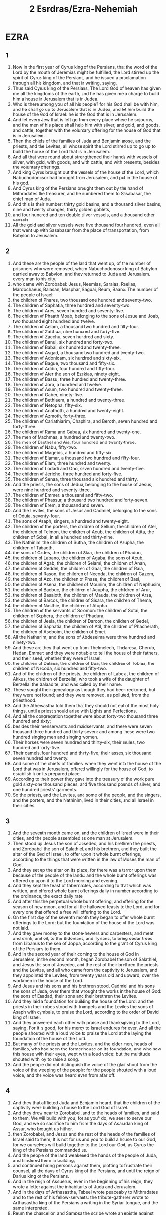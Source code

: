 #+TITLE: 2 Esrdras/Ezra-Nehemiah
* EZRA
** 1
1. Now in the first year of Cyrus king of the Persians, that the word of the Lord by the mouth of Jeremias might be fulfilled, the Lord stirred up the spirit of Cyrus king of the Persians, and he issued a proclamation through all his kingdom, and that in writing, saying,
2. Thus said Cyrus king of the Persians, The Lord God of heaven has given me all the kingdoms of the earth, and he has given me a charge to build him a house in Jerusalem that is in Judea.
3. Who is there among you of all his people? for his God shall be with him, and he shall go up to Jerusalem that is in Judea, and let him build the house of the God of Israel: he is the God that is in Jerusalem.
4. And let every Jew that is left go from every place where he sojourns, and the men of his place shall help him with silver, and gold, and goods, and cattle, together with the voluntary offering for the house of God that is in Jerusalem.
5. Then the chiefs of the families of Juda and Benjamin arose, and the priests, and the Levites, all whose spirit the Lord stirred up to go up to build the house of the Lord that is in Jerusalem.
6. And all that were round about strengthened their hands with vessels of silver, with gold, with goods, and with cattle, and with presents, besides the voluntary offerings.
7. And king Cyrus brought out the vessels of the house of the Lord, which Nabuchodonosor had brought from Jerusalem, and put in the house of his god.
8. And Cyrus king of the Persians brought them out by the hand of Mithradates the treasurer, and he numbered them to Sasabasar, the chief man of Juda.
9. And this is their number: thirty gold basins, and a thousand silver basins, nine and twenty changes, thirty golden goblets,
10. and four hundred and ten double silver vessels, and a thousand other vessels.
11. All the gold and silver vessels were five thousand four hundred, even all that went up with Sasabasar from the place of transportation, from Babylon to Jerusalem.
** 2
1. And these are the people of the land that went up, of the number of prisoners who were removed, whom Nabuchodonosor king of Babylon carried away to Babylon, and they returned to Juda and Jerusalem, every man to his city;
2. who came with Zorobabel: Jesus, Neemias, Saraias, Reelias, Mardochaeus, Balasan, Masphar, Baguai, Reum, Baana. The number of the people of Israel:
3. the children of Phares, two thousand one hundred and seventy-two.
4. The children of Saphatia, three hundred and seventy-two.
5. The children of Ares, seven hundred and seventy-five.
6. The children of Phaath Moab, belonging to the sons of Jesue and Joab, two thousand eight hundred and twelve.
7. The children of Aelam, a thousand two hundred and fifty-four.
8. The children of Zatthua, nine hundred and forty-five.
9. The children of Zacchu, seven hundred and sixty.
10. The children of Banui, six hundred and forty-two.
11. The children of Babai, six hundred and twenty-three.
12. The children of Asgad, a thousand two hundred and twenty-two.
13. The children of Adonicam, six hundred and sixty-six.
14. The children of Bague, two thousand and fifty-six.
15. The children of Addin, four hundred and fifty-four.
16. The children of Ater the son of Ezekias, ninety eight.
17. The children of Bassu, three hundred and twenty-three.
18. The children of Jora, a hundred and twelve.
19. The children of Asum, two hundred and twenty-three.
20. The children of Gaber, ninety-five.
21. The children of Bethlaem, a hundred and twenty-three.
22. The children of Netopha, fifty-six.
23. The children of Anathoth, a hundred and twenty-eight.
24. The children of Azmoth, forty-three.
25. The children of Cariathiarim, Chaphira, and Beroth, seven hundred and forty-three.
26. The children of Rama and Gabaa, six hundred and twenty-one.
27. The men of Machmas, a hundred and twenty-two.
28. The men of Baethel and Aia, four hundred and twenty-three.
29. The children of Nabu, fifty-two.
30. The children of Magebis, a hundred and fifty-six.
31. The children of Elamar, a thousand two hundred and fifty-four.
32. The children of Elam, three hundred and twenty.
33. The children of Lodadi and Ono, seven hundred and twenty-five.
34. The children of Jericho, three hundred and forty-five.
35. The children of Senaa, three thousand six hundred and thirty.
36. And the priests, the sons of Jedua, belonging to the house of Jesus, were nine hundred and seventy-three.
37. The children of Emmer, a thousand and fifty-two.
38. The children of Phassur, a thousand two hundred and forty-seven.
39. The children of Erem, a thousand and seven.
40. And the Levites, the sons of Jesus and Cadmiel, belonging to the sons of Oduia, seventy-four.
41. The sons of Asaph, singers, a hundred and twenty-eight.
42. The children of the porters, the children of Sellum, the children of Ater, the children of Telmon, the children of Acub, the children of Atita, the children of Sobai, in all a hundred and thirty-nine.
43. The Nathinim: the children of Suthia, the children of Asupha, the children of Tabaoth,
44. the sons of Cades, the children of Siaa, the children of Phadon,
45. the children of Labano, the children of Agaba, the sons of Acub,
46. the children of Agab, the children of Selami, the children of Anan,
47. the children of Geddel, the children of Gaar, the children of Raia,
48. the children of Rason, the children of Necoda, the children of Gazem,
49. the children of Azo, the children of Phase, the children of Basi,
50. the children of Asena, the children of Mounim, the children of Nephusim,
51. the children of Bacbuc, the children of Acupha, the children of Arur,
52. the children of Basaloth, the children of Mauda, the children of Arsa,
53. the children of Barcos, the children of Sisara, the children of Thema,
54. the children of Nasthie, the children of Atupha.
55. The children of the servants of Solomon: the children of Sotai, the children of Sephera, the children of Phadura,
56. the children of Jeela, the children of Darcon, the children of Gedel,
57. the children of Saphatia, the children of Atil, the children of Phacherath, the children of Aseboim, the children of Emei.
58. All the Nathanim, and the sons of Abdeselma were three hundred and ninety-two.
59. And these are they that went up from Thelmelech, Thelaresa, Cherub, Hedan, Emmer: and they were not able to tell the house of their fathers, and their seed, whether they were of Israel:
60. the children of Dalaea, the children of Bua, the children of Tobias, the children of Necoda, six hundred and fifty-two.
61. And of the children of the priests, the children of Labeia, the children of Akkus, the children of Berzellai, who took a wife of the daughter of Berzellai the Galaadite, and was called by their name.
62. These sought their genealogy as though they had been reckoned, but they were not found; and they were removed, as polluted, from the priesthood.
63. And the Athersastha told them that they should not eat of the most holy things, until a priest should arise with Lights and Perfections.
64. And all the congregation together were about forty-two thousand three hundred and sixty;
65. besides their menservants and maidservants, and these were seven thousand three hundred and thirty-seven: and among these were two hundred singing men and singing women.
66. Their horses were seven hundred and thirty-six, their mules, two hundred and forty-five.
67. Their camels, four hundred and thirty-five; their asses, six thousand seven hundred and twenty.
68. And some of the chiefs of families, when they went into the house of the Lord that was in Jerusalem, offered willingly for the house of God, to establish it on its prepared place.
69. According to their power they gave into the treasury of the work pure gold sixty-one thousand pieces, and five thousand pounds of silver, and one hundred priests' garments.
70. So the priests, and the Levites, and some of the people, and the singers, and the porters, and the Nathinim, lived in their cities, and all Israel in their cities.
** 3
1. And the seventh month came on, and the children of Israel were in their cities, and the people assembled as one man at Jerusalem.
2. Then stood up Jesus the son of Josedec, and his brethren the priests, and Zorobabel the son of Salathiel, and his brethren, and they built the altar of the God of Israel, to offer upon it whole burnt offerings, according to the things that were written in the law of Moses the man of God.
3. And they set up the altar on its place, for there was a terror upon them because of the people of the lands: and the whole burnt offerings was offered up upon it to the Lord morning and evening.
4. And they kept the feast of tabernacles, according to that which was written, and offered whole burnt offerings daily in number according to the ordinance, the exact daily rate.
5. And after this the perpetual whole burnt offering, and offering for the season of new moon, and for all the hallowed feasts to the Lord, and for every one that offered a free will offering to the Lord.
6. On the first day of the seventh month they began to offer whole burnt offerings to the Lord: but the foundation of the house of the Lord was not laid.
7. And they gave money to the stone-hewers and carpenters, and meat and drink, and oil, to the Sidonians, and Tyrians, to bring cedar trees from Libanus to the sea of Joppa, according to the grant of Cyrus king of the Persians to them.
8. And in the second year of their coming to the house of God in Jerusalem, in the second month, began Zorobabel the son of Salathiel, and Jesus the son of Josedec, and the rest of their brethren the priests and the Levites, and all who came from the captivity to Jerusalem, and they appointed the Levites, from twenty years old and upward, over the workmen in the house of the Lord.
9. And Jesus and his sons and his brethren stood, Cadmiel and his sons the sons of Juda, over them that wrought the works in the house of God: the sons of Enadad, their sons and their brethren the Levites.
10. And they laid a foundation for building the house of the Lord: and the priests in their robes stood with trumpets and the Levites the sons of Asaph with cymbals, to praise the Lord, according to the order of David king of Israel.
11. And they answered each other with praise and thanksgiving to the Lord, saying, For it is good, for his mercy to Israel endures for ever. And all the people shouted with a loud voice to praise the Lord at the laying the foundation of the house of the Lord.
12. But many of the priests and the Levites, and the elder men, heads of families, who had seen the former house on its foundation, and who saw this house with their eyes, wept with a loud voice: but the multitude shouted with joy to raise a song.
13. And the people did not distinguish the voice of the glad shout from the voice of the weeping of the people: for the people shouted with a loud voice, and the voice was heard even from afar off.
** 4
1. And they that afflicted Juda and Benjamin heard, that the children of the captivity were building a house to the Lord God of Israel.
2. And they drew near to Zorobabel, and to the heads of families, and said to them, We will build with you; for as you° do, we seek to serve our God, and we do sacrifice to him from the days of Asaradan king of Assur, who brought us hither.
3. then Zorobabel, and Jesus and the rest of the heads of the families of Israel said to them, It is not for us and you to build a house to our God, for we ourselves will build together to the Lord our God, as Cyrus the king of the Persians commanded us.
4. And the people of the land weakened the hands of the people of Juda, and hindered them in building,
5. and continued hiring persons against them, plotting to frustrate their counsel, all the days of Cyrus king of the Persians, and until the reign of Darius king of the Persians.
6. And in the reign of Assuerus, even in the beginning of his reign, they wrote a letter against the inhabitants of Juda and Jerusalem.
7. And in the days of Arthasastha, Tabeel wrote peaceably to Mithradates and to the rest of his fellow-servants: the tribute-gatherer wrote to Arthasastha king of the Persians a writing in the Syrian tongue, and the same interpreted.
8. Reum the chancellor, and Sampsa the scribe wrote an epistle against Jerusalem to King Arthasastha, saying,
9. Thus has judged Reum the chancellor, and Sampsa the scribe, and the rest of our fellow-servants, the Dinaeans, the Apharsathachaeans, the Tarphalaeans, the Apharsaeans, the Archyaeans, the Babylonians, the Susanachaeans, Davaeans,
10. and the rest of the nations whom the great and noble Assenaphar removed, and settled them in the cities of Somoron, and the rest of them beyond the river.
11. This is the purport of the letter, which they sent to him: Your servants the men beyond the river to king Arthasastha.
12. Be it known to the king, that the Jews who came up from you to us have come to Jerusalem the rebellious and wicked city, which they are building, and its walls are set in order, and they have established the foundations of it.
13. Now then be it known to the king, that if that city be built up, and its walls completed, you shall have no tribute, neither will they pay anything, and this injures kings.
14. And it is not lawful for us to see the dishonor of the king: therefore have we sent and made known the matter to the king;
15. That examination may be made in your fathers' book of record; and you shall find, and you shall know that city is rebellious, and does harm to kings and countries, and there are in the midst of it from very old time refuges for runaway slaves: therefore this city has been made desolate.
16. We therefore declare to the king, that, if that city be built, and its walls be set up, you shall not have peace.
17. Then the king sent to Reum the chancellor, and Sampsa the scribe, and the rest of their fellow-servants who lived in Samaria, and the rest beyond the river, saying, Peace; and he says,
18. The tribute-gatherer whom you° sent to us, has been called before me.
19. And a decree has been made by me, and we have examined, and found that city of old time exalts itself against kings, and that rebellions and desertions take place within it.
20. And there were powerful kings in Jerusalem, and they ruled over all the country beyond the river, and abundant revenues and tribute were given to them.
21. Now therefore make a decree to stop the work of those men, and that city shall no more be built.
22. See that you° be careful of the decree, not to be remiss concerning this matter, lest at any time destruction should abound to the harm of kings.
23. Then the tribute-gatherer of king Arthasastha read the letter before Reum the chancellor, and Sampsa the scribe, and his fellow-servants: and they went in haste to Jerusalem and through Juda, and caused them to cease with horses and an armed force.
24. Then ceased the work of the house of God in Jerusalem, and it was at a stand until the second year of the reign of Darius king of the Persians.
** 5
1. And Aggaeus the prophet, and Zacharias the son of Addo, prophesied a prophesy to the Jews in Juda and Jerusalem in the name of the God of Israel, even to them.
2. Then rose up Zorobabel the son of Salathiel, and Jesus the son of Josedec, and began to build the house of God that was in Jerusalem: and with them were the prophets of God assisting them.
3. At the same time came there upon them Thanthanai, the governor on this side the river, and Satharbuzanai, and their fellow-servants, and spoke thus to them, Who has ordained a decree for you to build this house, and to provide this preparation?
4. Then they spoke thus to them, What are the names of the men that build this city?
5. But the eyes of God were upon the captivity of Juda, and they did not cause them to cease till the decree was brought to Darius; and then was sent by the tribute-gatherer concerning this
6. the copy of a letter, which Thanthanai, the governor of the part on this side the river, and Satharbuzanai, and their fellow-servants the Apharsachaeans who were on this side of the river, sent to king Darius.
7. They sent an account to him, and thus it was written in it: All peace to king Darius.
8. Be it known to the king, that we went into the land of Judea, to the house of the great God; and it is building with choice stones, and they are laying timbers in the walls, and that work is prospering, and goes on favorably in their hands.
9. Then we asked those elders, and thus we said to them, Who gave you the order to build this house, and to provide this preparation?
10. And we asked them their names, in order to declare them to you, so as to write to you the names of their leading men.
11. And they answered us thus, saying, We are the servants of the God of heaven and earth, and we are building the house which had been built many years before this, and a great king of Israel built it, and established it for them.
12. But after that our fathers provoked the God of heaven, he gave them into the hands of Nabuchodonosor the Chaldean, king of Babylon, and he destroyed this house, and carried the people captive to Babylon.
13. And in the first year of king Cyrus, Cyrus the king made a decree that this house of God should be built.
14. And the gold and silver vessels of the house of God, which Nabuchodonosor brought out from the house that was in Jerusalem, and carried them into the temple of the king, them did king Cyrus bring out from the temple of the king, and gave them to Sabanasar the treasurer, who was over the treasurer;
15. and said to him, Take all the vessels, and go, put them in the house that is in Jerusalem in their place.
16. Then that Sabanazar came, and laid the foundations of the house of God in Jerusalem: and from that time even until now it has been building, and has not been finished.
17. And now, if it seem good to the king, lest search be made in the treasure-house of the king at Babylon, that you may know if it be that a decree was made by king Cyrus to build that house of God that was in Jerusalem, and let the king send to us when he has learned concerning this matter.
** 6
1. Then Darius the king made a decree, and caused a search to be made in the record-offices, where the treasure is stored in Babylon.
2. And there was found in the city, in the palace, a volume, and this was the record written in it.
3. In the first year of king Cyrus, Cyrus the king made a decree concerning the holy house of God that was in Jerusalem, saying, Let the house be built, and the place where they sacrifice the sacrifices. (Also he appointed its elevation, in height sixty cubits; its breadth was of sixty cubits.)
4. And let there be three strong layers of stone, and one layer of timber; and the expense shall be paid out of the house of the king.
5. And the silver and the gold vessels of the house of God, which Nabuchodonosor carried off from the house that was in Jerusalem, and carried to Babylon, let them even be given, and be carried to the temple that is in Jerusalem, and put in the place where they were set in the house of God.
6. Now, you° rulers beyond the river, Satharbuzanai, and their fellow-servants the Apharsachaeans, who are on the other side of the river, give these things, keeping far from that place.
7. Now let alone the work of the house of God: let the rulers of the Jews and the elders of the Jews build that house of God on its place.
8. Also a decree has been made by me, if haply you° may do somewhat in concert with the elders of the Jews for the building of that house of God: to wit, out of the king's property, even the tributes beyond the river, let there be money to defray the expenses carefully granted to those men, so that they be not hindered.
9. And whatever need there may be, you° shall give both the young of bulls and rams, and lambs for whole burnt offerings to the God of heaven, wheat, salt, wine, oil:—let it be given them according to the word of the priests that are in Jerusalem, day by day whatever they shall ask;
10. that they may offer sweet savours to the God of heaven, and that they may pray for the life of the king and his sons.
11. And a decree has been made by me, that every man who shall alter this word, timber shall be pulled down from his house, and let him be lifted up and slain upon it, and his house shall be confiscated.
12. And may the God whose name dwells there, overthrow every king and people who shall stretch out his hand to alter or destroy the house of God which is in Jerusalem. I Darius have made a decree; let it be diligently attended to.
13. Then Thanthanai the governor on this side beyond the river, Satharbuzanai, and his fellow-servants, according to that which king Darius sent, so they did diligently.
14. And the elders of the Jews and the Levites built, at the prophecy of Aggaeus the prophet, and Zacharias the son of Addo: and they built up, and finished it, by the decree of the God of Israel, and by the decree of Cyrus, and Darius, and Arthasastha, kings of the Persians.
15. And they finished this house by the third day of the month Adar, which is the sixth year of the reign of Darius the king.
16. And the children of Israel, the priests, and the Levites, and the rest of the children of the captivity, kept the dedication of the house of God with gladness.
17. And they offered for the dedication of the house of God a hundred calves, two hundred rams, four hundred lambs, twelve kids of the goats for a sin-offering for all Israel, according to the number of the tribes of Israel.
18. And they set the priests in their divisions, and the Levites in their separate orders, for the services of God in Jerusalem, according to the writing of the book of Moses.
19. And the children of the captivity kept the passover on the fourteenth day of the first month.
20. For the priests and Levites were purified, all were clean to a man, and they killed the passover for all the children of the captivity, and for their brethren the priests, and for themselves.
21. And the children of Israel ate the passover, even they that were of the captivity, and every one who separated himself to them from the uncleanness of the nations of the land, to seek the Lord God of Israel.
22. and they kept the feast of unleavened bread seven days with gladness, because the Lord made them glad, and he turned the heart of the king of Assyria to them, to strengthen their hands in the works of the house of the God of Israel.
** 7
1. Now after these things, in the reign of Arthasastha king of the Persians, came up Esdras the son of Saraias, the son of Azarias, the son of Chelcias,
2. the son of Selum, the son of Sadduc, the son of Achitob,
3. the son of Samarias, the son of Esria, the son of Mareoth,
4. the son of Zaraia, the son of Ozias, the son of Bokki,
5. the son of Abisue, the son of Phinees, the son of Eleazar, the son of Aaron the first priest.
6. This Esdras went up out of Babylon; and he was a ready scribe in the law of Moses, which the Lord God of Israel gave: and the king gave him leave, for the hand of the Lord his God was upon him in all things which he sought.
7. And some of the children of Israel went up, and some of the priests, and of the Levites, and the singers, and the doorkeepers, and the Nathinim, to Jerusalem, in the seventh year of Arthasastha the king.
8. And they came to Jerusalem in the fifth month, this was the seventh year of the king.
9. For in the first day of the first month he began the going up from Babylon, and in the first day of the fifth month, they came to Jerusalem, for the good hand of his God was upon him.
10. For Esdras had determined in his heart to seek the law, and to do and teach the ordinances and judgments in Israel.
11. And this is the copy of the order which Arthasastha gave to Esdras the priest, the scribe of the book of the words of the commandments of the Lord, and of his ordinances to Israel.
12. Arthasastha, king of kings, to Esdras, the scribe of the law of the Lord God of heaven, Let the order and the answer be accomplished.
13. A decree is made by me, that every one who is willing in my kingdom of the people of Israel, and of the priests and Levites, to go to Jerusalem, be permitted to go with you.
14. One has been sent from the king and the seven councillors, to visit Judea and Jerusalem, according to the law of their God that is in your hand.
15. And for the house of the Lord there have been sent silver and gold, which the king and the councillors have freely given to the God of Israel, who dwells in Jerusalem.
16. And all the silver and gold, whatever you shall find in all the land of Babylon, with the free will offering of the people, and the priests that offer freely for the house of God which is in Jerusalem.
17. And as for every one that arrives there, speedily order him by this letter to bring calves, rams, lambs, and their meat-offerings, and their drink-offerings; and you shall offer them on the altar of the house of your God which is in Jerusalem.
18. And whatever it shall seem good to you and to your brethren to do with the rest of the silver and the gold, do as it is pleasing to your God.
19. And deliver the vessels that are given you for the service of the house of God, before God in Jerusalem.
20. And as to the rest of the need of the house of your God, you shall give from the king's treasure-houses,
21. and from me, whatever it shall seem good to you to give. I king Arthasastha have made a decree for all the treasuries that are in the country beyond the river, that whatever Esdras the priest and scribe of the God of heaven may ask you, it shall be done speedily,
22. to the amount of a hundred talents of silver, and a hundred measures of wheat, and a hundred baths of wine, and a hundred baths of oil, and salt without reckoning.
23. Let whatever is in the decree of the God of heaven, be done: take heed lest any one make an attack on the house of the God of heaven, lest at any time there shall be wrath against the realm of the king and his sons.
24. Also this has been declared to you, with respect to all the priests, and Levites, the singers, porters, Nathinim and ministers of the house of God, let no tribute be paid to you; you shall not have power to oppress them.
25. And you, Esdras, as the wisdom of God is in your hand, appoint scribes and judges, that they may judge for all the people beyond the river, all that know the law of the Lord your God; and you° shall make it known to him that knows not.
26. And whoever shall not do the law of God, and the law of the king readily, judgment shall be taken upon him, whether for death or for chastisement, or for a fine of his property, or casting into prison.
27. Blessed be the Lord God of our fathers, who has put it thus into the heart of the king, to glorify the house of the Lord which is in Jerusalem;
28. and has given me favor in the eyes of the king, and of his councillors, and all the rulers of the king, the exalted ones. And I was strengthened according to the good hand of God upon me, and I gathered chief men of Israel to go up with me.
** 8
1. And these are the heads of their families, the leaders that went up with me in the reign of Arthasastha the king of Babylon.
2. Of the sons of Phinees; Gerson: of the sons of Ithamar; Daniel: of the sons of David; Attus.
3. Of the sons of Sachania, and the sons of Phoros; Zacharias: and with him a company of a hundred and fifty.
4. Of the sons of Phaath-Moab; Eliana the son of Saraia, and with him two hundred that were males.
5. And of the sons of Zathoes; Sechenias the son of Aziel, and with him three hundred males.
6. And of the sons of Adin; Obeth the son of Jonathan, and with him fifty males.
7. And of the sons of Elam; Isaeas the son of Athelia, and with him seventy males.
8. And of the sons of Saphatia; Zabadias the son of Michael, and with him eighty males.
9. And of the sons of Joab; Abadia the son of Jeiel, and with him two hundred and eighteen males.
10. And of the sons of Baani; Selimuth the son of Josephia, and with him a hundred and sixty males.
11. And of the sons of Babi; Zacharias the son of Babi, and with him twenty-eight males.
12. And of the sons of Asgad; Joanan the son of Accatan, and with him a hundred and ten males.
13. And of the sons of Adonicam were the last, and these were their names, Eliphalat, Jeel, and Samaea, and with them sixty males.
14. And of the sons of Baguae, Uthai, and Zabud, and with him seventy males.
15. And I gathered them to the river that comes to Evi, and we encamped there three days: and I reviewed the people and the priests, and found none of the sons of Levi there.
16. And I sent men of understanding to Eleazar, to Ariel, to Semeias, and to Alonam, and to Jarib, and to Elnatham, and to Nathan, and to Zacharias, and to Mesollam, and to Joarim, and to Elnathan.
17. And I forwarded them to the rulers with the money of the place, and I put words in their mouth to speak to their brethren the Athinim with the money of the place, that they should bring us singers for the house of our God.
18. And they came to us, as the good hand of our God was upon us, even a man of understanding of the sons of Mooli, the son of Levi, the son of Israel, and at the commencement came his sons and his brethren, eighteen.
19. And Asebia, and Isaia of the sons of Merari, his brethren and his sons, twenty.
20. And of the Nathinim; whom David and the princes had appointed for the service of the Levites there were two hundred and twenty Nathinim; all were gathered by their names.
21. And I proclaimed there a fast, at the river Aue, that we should humble ourselves before our God, to seek of him a straight way for us, and for our children, and for all our property.
22. For I was ashamed to ask of the king a guard and horsemen to save us from the enemy in the way: for we had spoken to the king, saying, The hand of our God is upon all that seek him, for good; but his power and his wrath are upon all that forsake him.
23. So we fasted, and asked of our God concerning this; and he listened to us.
24. And I gave charge to twelve of the chiefs of the priests, to Saraia, to Asabia, and ten of their brethren with them.
25. And I weighed to them the silver, and the gold, and the vessels of the first fruits of the house of our God, which the king, and his councillors, and his princes, and all Israel that were found, had dedicated.
26. I even weighed into their hands six hundred and fifty talents of silver, and a hundred silver vessels, and a hundred talents of gold;
27. and twenty golden bowls, weighing about a thousand drachmas, and superior vessels of fine shining brass, precious as gold.
28. And I said to them, You° are holy to the Lord; and the vessels are holy; and the silver and the gold are free will offerings to the Lord God of our fathers.
29. Be watchful and keep them, until you° weigh them before the chief priests and the Levites, and the chiefs of families in Jerusalem, at the chambers of the house of the Lord.
30. So the priests and the Levites took the weight of the silver, and the gold, and the vessels, to bring to Jerusalem into the house of our God.
31. And we departed from the river of Aue on the twelfth day of the first month, to come to Jerusalem: and the hand of our God was upon us, and delivered us from the hand of the enemy and adversary in the way.
32. And we came to Jerusalem, and abode there three days.
33. And it came to pass on the fourth day that we weighed the silver, and the gold, and the vessels, in the house of our God, into the hand of Merimoth the son of Uria the priest; and with him was Eleazar the son of Phinees, and with them Jozabad the son of Jesus, and Noadia the son of Banaia, the Levites.
34. All things were reckoned by number and weight, and the whole weight was written down.
35. At that time the children of the banishment that came from the captivity offered whole burnt offerings to the God of Israel, twelve calves for all Israel, ninety-six rams, seventy-seven lambs, twelve goats for a sin-offering; all whole burnt offerings to the Lord.
36. And they gave the king's mandate to the king's lieutenants, and the governors beyond the river: and they honored the people and the house of God.
** 9
1. And when these things were finished, the princes drew near to me, saying, The people of Israel, and the priests, and the Levites, have not separated themselves from the people of the lands in their abominations, even the Chananite, the Ethite, the Pherezite, the Jebusite, the Ammonite, the Moabite, and the Moserite and the Amorite.
2. For they have taken of their daughters for themselves and their sons; and the holy seed has passed among the nations of the lands, and the hand of the rulers has been first in this transgression.
3. And when I heard this thing, I tore my garments, and trembled, and plucked some of the hairs of my head and of my beard, and sat down mourning.
4. Then there assembled to me all that followed the word of the God of Israel, on account of the transgression of the captivity; and I remained mourning until the evening sacrifice.
5. And at the evening sacrifice I rose up from my humiliation; and when I had tore my garments, then I trembled, and I bow myself on my knees, and spread out my hands to the Lord God,
6. and I said, O Lord, I am ashamed and confounded, O my God, to lift up my face to you: for our transgressions have abounded over our head, and our trespasses have increased even to heaven.
7. From the days of our fathers we have been in a great trespass until this day: and because of our iniquities we, and our kings, and our children, have been delivered into the hand of the kings of the Gentiles by the sword, and by captivity, and by spoil, and with shame of our face, as at this day.
8. And now our God has dealt mercifully with us, so as to leave us to escape, and to give us an establishment in the place of his sanctuary, to enlighten our eyes, and to give a little quickening in our servitude.
9. For we are slaves, yet in our servitude the Lord our God has not deserted us; and he has extended favor to us in the sight of the kings of the Persians, to give us a quickening, that they should raise up the house of our God, and restore the desolate places of it, and to give us a fence in Juda and Jerusalem.
10. What shall we say, our God, after this? for we have forsaken your commandments,
11. which you have given us by the hand of your servants the prophets, saying, The land, into which you° go to inherit it, is a land subject to disturbance by the removal of the people of the nations for their abominations, wherewith they have filled it from one end to the other by their uncleanness.
12. And now give not your daughters to their sons, and take not of their daughters for your sons, neither shall you° seek their peace or their good for ever: that you° may be strong, and eat the good of the land, and transmit it as an inheritance to your children for ever.
13. And after all that is come upon us because of our evil deeds, and our great trespass, it is clear that there is none such as our God, for you have lightly visited our iniquities, and given us deliverance;
14. whereas we have repeatedly broken your commandments, and intermarried with the people of the lands: be not very angry with us to our utter destruction, so that there should be no remnant or escaping one.
15. O Lord God of Israel, you are righteous; for we remain yet escaped, as at this day: behold, we are before you in our trespasses: for we can’t stand before you on this account.
** 10
1. So when Esdras had prayed, and when he had confessed, weeping and praying before the house of God, a very great assembly of Israel came together to him, men and women and youths; for the people wept, and wept aloud.
2. And Sechenias the son of Jeel, of the sons of Elam, answered and said to Esdras, We have broken covenant with our God, and have taken strange wives of the nations of the land: yet now there is patience of hope to Israel concerning this thing.
3. Now then let us make a covenant with our God, to put away all the wives, and their offspring, as you shall advise:
4. arise, and alarm them with the commands of our God; and let it be done according to the law. Rise up, for the matter is upon you; and we are with you: be strong and do.
5. Then Esdras arose, and caused the rulers, the priests, and Levites, and all Israel, to swear that they would do according to this word: and they swore.
6. And Esdras rose up from before the house of God, and went to the treasury of Joanan the son of Elisub; he even went there: he ate no bread, and drank no water; for he mourned over the unfaithfulness of them of the captivity.
7. And they made proclamation throughout Juda and Jerusalem to all the children of the captivity, that they should assemble at Jerusalem, saying,
8. Every one who shall not arrive within three days, as is the counsel of the rulers and the elders, all his substance shall be forfeited, and he shall be separated from the congregation of the captivity.
9. So all the men of Juda and Benjamin assembled at Jerusalem within the three days. This was the ninth month: on the twentieth day of the month all the people sat down in the street of the house of the Lord, because of their alarm concerning the word, and because of the storm.
10. And Esdras the priest arose, and said to them, You° have broken covenant, and have taken strange wives, to add to the trespass of Israel.
11. Now therefore give praise to the Lord God of our fathers, and do that which is pleasing in his sight: and separate yourselves from the peoples of the land, and from the strange wives.
12. Then all the congregation answered and said, This your word is powerful upon us to do it.
13. But the people is numerous, and the season is stormy, and there is no power to stand without, and the work is more than enough for one day or for two; for we have greatly sinned in this matter.
14. Let now our rulers stand, and for all those in our cities who have taken strange wives, let them come at appointed times, and with them elders from every several city, and judges, to turn away the fierce wrath of our God from us concerning this matter.
15. Only Jonathan the son of Asael, and Jazias the son of Thecoe were with me concerning this; and Mesollam, and Sabbathai the Levite helped them.
16. And the children of the captivity did thus: and Esdras the priest, and heads of families according to their house were separated, and all by their names, for they returned in the first day of the tenth month to search out the matter.
17. And they made an end with all the men who had taken strange wives by the first day of the first month.
18. And there were found some of the sons of the priests who had taken strange wives: of the sons of Jesus the son of Josedec, and his brethren; Maasia, and Eliezer, and Jarib, and Gadalia.
19. And they pledged themselves to put away their wives, and offered a ram of the flock for a trespass-offering because of their trespass.
20. And of the sons of Emmer; Anani, and Zabdia.
21. And of the sons of Eram; Masael, and Elia, and Samaia, and Jeel, and Ozia.
22. And of the sons of Phasur; Elionai, Maasia, and Ismael, and Nathanael, and Jozabad, and Elasa.
23. And of the Levites; Jozabad, and Samu, and Colia (he is Colitas,) and Phetheia, and Judas, and Eliezer.
24. And of the singers; Elisab: and of the porters; Solmen, and Telmen, and Oduth.
25. Also of Israel: of the sons of Phoros; Ramia, and Azia, and Melchia, and Meamin, and Eleazar, and Asabia, and Banaia.
26. And of the sons of Helam; Matthania, and Zacharia, and Jaiel, and Abdia, and Jarimoth, and Elia.
27. And of the sons of Zathua; Elionai, Elisub, Matthanai, and Armoth, and Zabad, and Oziza.
28. And of the sons of Babei; Joanan, Anania, and Zabu, and Thali.
29. And of the sons of Banui; Mosollam, Maluch, Adaias, Jasub, and Saluia, and Remoth.
30. And of the sons of Phaath Moab; Edne, and Chalel, and Banaia, Maasia, Matthania, Beseleel, and Banui, and Manasse.
31. And of the sons of Eram; Eliezer, Jesia, Melchia, Samaias, Semeon,
32. Benjamin, Baluch, Samaria.
33. And of the sons of Asem; Metthania, Matthatha, Zadab, Eliphalet, Jerami, Manasse, Semei.
34. And of the sons of Bani; Moodia, Amram, Uel,
35. Banaia, Badaia, Chelkia,
36. Uvania, Marimoth, Eliasiph,
37. Matthania, Matthanai:
38. and so did the children of Banui, and the children of Semei,
39. and Selemia, and Nathan, and Adaia,
40. Machadnabu, Sesei, Sariu,
41. Ezriel, and Selemia, and Samaria,
42. and Sellum, Amaria, Joseph.
43. Of the sons of Nabu; Jael, Matthanias, Zabad, Zebennas, Jadai, and Joel, and Banaia.
44. All these had taken strange wives, and had begotten sons of them.
* NEHEMIAH
** 1
1. The words of Neemias the son of Chelcia. And it came to pass in the month Chaseleu, of the twentieth year, that I was in Susan the palace.
2. And Anani, one of my brethren, came, he and some men of Juda; and I asked them concerning those that had escaped, who had been left of the captivity, and concerning Jerusalem.
3. And they said to me, The remnant, even those that are left of the captivity, are there in the land, in great distress and reproach: and the walls of Jerusalem are thrown down, and its gates are burnt with fire.
4. And it came to pass, when I heard these words, that I sat down and wept, and mourned for several days, and continued fasting and praying before the God of heaven.
5. And I said, Nay, I pray you, O Lord God of heaven, the mighty, the great and terrible, keeping your covenant and mercy to them that love him, and to those that keep his commandments:
6. let now your ear be attentive, and your eyes open, that you may hear the prayer of your servant, which I pray before you at this time, this day both day and night, for the children of Israel your servants, and make confession for the sins of the children of Israel, which we have sinned against you: both I and the house of my father have sinned.
7. We have altogether broken covenant with you, and we have not kept the commandments, and the ordinances, and the judgments, which you did command your servant Moses.
8. Remember, I pray you, the word wherewith you did charge your servant Moses, saying, If you° break covenant with me, I will disperse you among the nations.
9. But if you° turn again to me, and keep my commandments, and do them; if you° should be scattered under the utmost bound of heaven, thence will I gather them, and I will bring them into the place which I have chosen to cause my name to dwell there.
10. Now they are your servants and your people, whom you have redeemed with your great power, and with your strong hand.
11. Turn not away, I pray you, O Lord, but let your ear be attentive to the prayer of your servant, and to the prayer of your servants, who desire to fear your name: and prosper, I pray you, your servant this day, and cause him to find mercy in the sight of this man. Now I was the king's cupbearer.
** 2
1. And it came to pass in the month Nisan of the twentieth year of king Arthasastha, that the wine was before me: and I took the wine, and gave it to the king: and there was not another before him.
2. And the king said to me, Why is your countenance sad, and do you not control yourself? and now this is nothing but sorrow of heart. Then I was very much alarmed,
3. and I said to the king, Let the king live for ever: why should not my countenance be said, forasmuch as the city, even the home of the sepulchres of my fathers, has been laid waste, and her gates have been devoured with fire?
4. And the king said to me, For what do you ask thus? So I prayed to the God of heaven.
5. And I said to the king, If it seem good to the king, and if your servant shall have found favor in your sight, I ask that you would send him into Juda, to the city of the sepulchres of my fathers; then will I rebuild it.
6. And the king, and his concubine that sat next to him, said to me, For how long will your journey be, and when will you return? and the proposal was pleasing before the king, and he sent me away, and I appointed him a time.
7. And I said to the king, If it seem good to the king, let him give me letters to the governors beyond the river, so as to forward me till I come to Juda;
8. and a letter to Asaph the keeper of the garden which belongs to the king, that he may give me timber to cover the gates, and for the wall of the city, and for the house into which I shall enter. And the king gave to me, according as the good hand of God was upon me.
9. And I came to the governors beyond the river, and I gave them the king's letters. (Now the king had sent with me captains of the army and horsemen.)
10. And Sanaballat the Aronite heard it, and Tobia the servant, the Ammonite, and it was grievous to them that a man was come to seek good for the children of Israel.
11. So I came to Jerusalem, and was there three days.
12. And I rose up by night, I and a few men with me; and I told no man what God put into my heart to do with Israel; and there was no beast with me, except the beast which I rode upon.
13. And I went forth by the gate of the valley by night, and to the mouth of the well of fig trees, and to the dung-gate: and I mourned over the wall of Jerusalem which they were destroying, and her gates were devoured with fire.
14. And I passed on to the fountain gate, and to the king's pool; and there was no room for the beast to pass under me.
15. And I went up by the wall of the brook by night, and mourned over the wall, and passed through the gate of the valley, and returned.
16. And the sentinels knew not why I went, nor what I was doing; and until that time I told it not to the Jews, or to the priests, or to the nobles, or to the captains, or to the rest of the men who wrought the works.
17. Then I said to them, You° see this evil, in which we are, how Jerusalem is desolate, and her gates have been set on fire: come, and let us build throughout the wall of Jerusalem, and we shall be no longer a reproach.
18. And I told them of the hand of God which was good upon me, also about the words of the king which he spoke to me: and I said, Let us arise and build. And their hands were strengthened for the good work.
19. And Sanaballat the Aronite, and Tobia the servant, the Ammonite, and Gesam the Arabian, heard it, and they laughed us to scorn, and came to us, and said, What is this thing that you° are doing? are you° revolting against the king?
20. And I answered them, and said to them, The God of heaven, he shall prosper us, and we his servants are pure, and we will build: but you° have no part, nor right, nor memorial, in Jerusalem.
** 3
1. Then Eliasub the high priest, and his brethren the priests, rose up, and built the sheep-gate; they sanctified it, and set up the doors of it; even to the tower of the hundred they sanctified it, to the tower of Anameel.
2. And they builded by the side of the men of Jericho, and by the side of the sons of Zacchur, the son of Amari.
3. And the sons of Asana built the fish-gate; they roofed it, and covered in its doors, and bolts, and bars.
4. And next to them the order reached to Ramoth the son of Uria, the son of Accos, and next to them Mosollam son of Barachias the son of Mazebel took his place: and next to them Sadoc the son of Baana took his place.
5. And next to them the Thecoim took their place; but the Adorim applied not their neck to their service.
6. And Joida the son of Phasec, and Mesulam son of Basodia, repaired the old gate; they covered it in, and set up its doors, and its bolts, and its bars.
7. And next to them repaired Maltias the Gabaonite, and Evaron the Meronothite, the men of Gabaon and Maspha, to the throne of the governor on this side the river.
8. And next to him Oziel the son of Arachias of the smiths, carried on the repairs: and next to them Ananias the son of one of the apothecaries repaired, and they finished Jerusalem to the broad wall.
9. And next to them repaired Raphaea the son of Sur, the ruler of half the district round about Jerusalem.
10. And next to them repaired Jedaia the son of Eromaph, and that in front of his house: and next to him repaired Attuth son of Asabania.
11. And next to him repaired Melchias son of Heram, and Asub son of Phaat Moab, even to the tower of the furnaces.
12. And next to him repaired Sallum the son of Alloes, the ruler of half the district round about Jerusalem, he and his daughters.
13. Anun and the inhabitants of Zano repaired the gate of the valley: they built it, and set up its doors, and its bolts, and its bars, and a thousand cubits of the wall as far as the dung-gate.
14. And Melchia the son of Rechab, the ruler of the district round about Beth-accharim, repaired the dung-gate, he and his sons; and they covered it, and set up its doors, and its bolts, and its bars.
15. But Solomon the son of Choleze repaired the gate of the fountain, the ruler of part of Maspha; he built it, and covered it, and set up its doors and its bars, and the wall of the pool of the skins by the meadow of the king, and as far as the steps that lead down from the city of David.
16. After him repaired Neemias son of Azabuch, ruler of half the district round about Bethsur, as far as the garden of David's sepulchre, and as far as the artificial pool, and as far as the house of the mighty men.
17. After him repaired the Levites, even Raum the son of Bani: next to him repaired Asabia, ruler of half the district round about Keila, in his district.
18. And after him repaired his brethren, Benei son of Enadad, ruler of half the district round about Keila.
19. And next to him repaired Azur the son of Joshua, ruler of Masphai, another portion of the tower of ascent, where it meets the corner.
20. After him repaired Baruch the son of Zabu, a second portion, from the corner as far as the door of the house of Eliasub the high priest.
21. After him repaired Meramoth the son of Uria the son of Accos, a second part from the door of the house of Eliasub, to the end of the house of Eliasub.
22. And after him repaired the priests, the men of Ecchechar.
23. And after him repaired Benjamin and Asub over against their house: and after him repaired Azarias son of Maasias the son of Ananias, the parts near to his house.
24. After him repaired Bani the son of Adad, another portion from the house of Azaria as far as the corner and to the turning,
25. of Phalach the son of Uzai, opposite the corner, and where is also the tower that projects from the king's house, even the upper one of the prison-house: and after him repaired Phadaea the son of Phoros.
26. And the Nathinim lived in Ophal, as far as the garden of the water-gate eastward, and there is the projecting tower.
27. And after them the Thecoim repaired, another portion opposite the great projecting tower, even as far as the wall of Ophla.
28. The priests repaired above the horse-gate, every man over against his own house.
29. And after him Sadduc the son of Emmer repaired opposite his own house: and after him repaired Samaea son of Sechenia, guard of the east-gate.
30. After him repaired Anania son of Selemia, and Anom, the sixth son of Seleph, another portion: after him Mesulam the son of Barachia repaired over against his treasury.
31. After him repaired Melchia the son of Sarephi as far as the house of the Nathinim, and the chapmen over against the gate of Maphecad, and as far as the steps of the corner.
32. And between that and the sheep-gate the smiths and chapmen repaired.
** 4
1. Now it came to pass, when Sanaballat heard that we were building the wall, that it was grievous to him, and he was very angry, and railed against the Jews.
2. And he said before his brethren (that is the army of the Samaritans) Is it true that these Jews are building their city? do they indeed offer sacrifices? will they prevail? and will they this day restore the stones, after they have been burnt and made a heap of rubbish?
3. And Tobias the Ammanite came near to him, and said to them, Do they sacrifice or eat in their place? shall not a fox go up and pull down their wall of stones?
4. Hear, O our God, for we have become a scorn; and return you their reproach upon their head, and make them a scorn in a land of captivity,
.5-6 and do not cover their iniquity.
7. But it came to pass, when Sanaballat and Tobia, and the Arabians, and the Ammanites, heard that the building of the walls of Jerusalem was advancing, and that the breaches began to be stopped, that it appeared very grievous to them.
8. And all of them assembled together, to come to fight against Jerusalem, and to destroy it utterly.
9. So we prayed to our God and set watchmen against them day and night, because of them.
10. And Juda said, The strength of the enemies is broken, yet there is much rubbish, and we shall not be able to build the wall.
11. And they that afflicted us said, They shall not know, and they shall not see, until we come into the midst of them, and kill them, and cause the work to cease.
12. And it came to pass, when the Jews who lived near them came, that they said to us, They are coming up against us from every quarter.
13. So I set men in the lowest part of the place behind the wall in the lurking-places, I even set the people according to their families, with their swords, their spears, and their bows.
14. And I looked, and arose, and said to the nobles, and to the captains, and to the rest of the people, Be not afraid of them: remember our great and terrible God, and fight for your brethren, your sons, your daughters, your wives, and your houses.
15. And it came to pass, when our enemies heard that it was made known to us, and God had frustrated their counsel, that we all returned to the wall, every man to his work.
16. And it came to pass from that day that half of them that had been driven forth, wrought the work, and half of them kept guard; and there were spears, and shields, and bows, and breastplates, and rulers behind the whole house of Juda,
17. even of them that were building the wall:—and those who carried the burdens were under arms: each with one hand wrought his work, and with the other held his dart.
18. And the builders wrought each man having his sword girded upon his loins, and so they built: and the trumpeter with his trumpet next to him.
19. And I said to the nobles, and to the rulers, and to the rest of the people, The work is great and abundant, and we are dispersed upon the wall, each at a great distance from his brother.
20. In whatever place you° shall hear the sound of the cornet, there gather yourselves together to us; and our God shall fight for us.
21. So we continued laboring at the work: and half of them held the spears from the rising of the morning until the stars appeared.
22. And at that time I said to the people, Lodge you° every man with his servant in the midst of Jerusalem, and let the night be a watch-time to you, and the day a work-time.
23. And I was there, and the watchmen behind me, and there was not a man of us that put off his garments.
** 5
1. And the cry of the people and their wives was great against their brethren the Jews.
2. And some said, We are numerous with our sons and our daughters; so we will take corn, and eat, and live.
3. And some said, As to our fields and vineyards and houses, let us pledge them, and we will take corn, and eat.
4. And some said, We have borrowed money for the king's tributes:—our fields, and our vineyards, and houses are pledged.
5. And now our flesh is as the flesh of our brethren, our children are as their children: yet, behold, we are reducing our sons and our daughters to slavery, and some of our daughters are enslaved: and there is no power of our hands, for our fields and our vineyards belong to the nobles.
6. And I was much grieved as I heard their cry and these words.
7. And my heart took counsel within me, and I contended against the nobles, and the princes, and I said to them, Should every man demand of his brother what you° demand? And I appointed against them a great assembly,
8. and I said to them, We of our free-will have redeemed our brethren the Jews that were sold to the Gentiles; and do you° sell your brethren? and shall they be delivered to us? And they were silent, and found no answer.
9. And I said, The thing which you° do is not good; you° will not so walk in the fear of our God because of the reproach of the Gentiles our enemies.
10. Both my brethren, and my acquaintances, and I, have lent them money and corn: let us now leave off this exaction.
11. Restore to them, I pray, as at this day, their fields, and their vineyards, and their olive yards, and their houses, and bring forth to them corn and wine and oil of the money.
12. And they said, We will restore, and we will not exact of them; we will do thus as you say. Then I called the priests, and bound them by oath to do according to this word.
13. And I shook out my garment, and said, So may God shake out every man who shall not keep to this word, from his house, and from his labors, he shall be even thus shaken out, as an outcast and empty. And all the congregation said, Amen, and they praised the Lord: and the people did this thing.
14. From the day that he charged me to be their ruler in the land of Juda, from the twentieth year even to the thirty-second year of Arthasastha, twelve years, I and my brethren ate not provision extorted from them.
15. But as for the former acts of extortion wherein those who were before me oppressed them, they even took of them their last money, forty didrachmas for bread and wine; and the very outcasts of them exercised authority over the people: but I did not so, because of the fear of God.
16. Also in the work of the wall I treated them not with rigor, I bought not land: and all that were gathered together came there to the work.
17. And the Jews, to the number of a hundred and fifty men, besides those coming to us from the nations round about, were at my table.
18. And there came to me for one day one calf, and I had six choice sheep and a goat; and every ten days wine in abundance of all sorts: yet with these I required not the bread of extortion, because the bondage was heavy upon this people.
19. Remember me, O God, for good, in all that I have done to this people.
** 6
1. Now it came to pass, when Sanaballat, and Tobias, and Gesam the Arabian, and the rest of our enemies, heard that I had built the wall, and that there was no opening left therein; (but hitherto I had not set up the doors on the gates;)
2. that Sanaballat and Gesam sent to me, saying, Come and let us meet together in the villages in the plain of Ono. But they were plotting to do me mischief.
3. So I sent messengers to them, saying, I am doing a great work, and I shall not be able to come down, lest the work should cease: as soon as I shall have finished it, I will come down to you.
4. And they sent to me again to this effect; and I sent them word accordingly.
5. Then Sanaballat sent his servant to me with an open letter in his hand.
6. And in it was written, It has been reported among the Gentiles that you and the Jews are planning to revolt: therefore you are building the wall, and you will be a king to them.
7. And moreover you have appointed prophets to yourself, that you might dwell in Jerusalem as a king over Juda: and now these words will be reported to the king. Now then, come, let us take counsel together.
8. And I sent to him, saying, It has not happened according to these words, even as you say, for you frame them falsely out of your heart.
9. For all were trying to alarm us, saying, Their hands shall be weakened from this work, and it shall not be done. Now therefore I have strengthened my hands.
10. And I came into the house of Semei the son of Dalaia the Son of Metabeel, and he was shut up; and he said, Let us assemble together in the house of God, in the midst of it, and let us shut the doors of it; for they are coming by night to kill you.
11. And I said, Who is the man that shall enter into the house, that he may live?
12. And I observed, and, behold, God had not sent him, for the prophecy was a fable devised against me:
13. and Tobias and Sanaballat had hired against me a multitude, that I might be frightened, and do this, and sin, and become to them an ill name, that they might reproach me.
14. Remember, O God, Tobias and Sanaballat, according to these their deeds, and the prophetess Noadia, and the rest of the prophets who tried to alarm me.
15. So the wall was finished on the twenty-fifth day of the month Elul, in fifty-two days.
16. And it came to pass, when all our enemies heard of it, that all the nations round about us feared, and great alarm fell upon them, and they knew that it was of our God that this work should be finished.
17. And in those days letters came to Tobias from many nobles of Juda, and those of Tobias came to them.
18. For many in Juda were bound to him by oath, because he was son-in-law of Sechenias the son of Herae; and Jonan his son had taken the daughter of Mesulam the son of Barachia to wife.
19. And they reported his words to me, and carried out my words to him: and Tobias sent letters to terrify me.
** 7
1. And it came to pass, when the wall was built, and I had set up the doors, and the porters and the singers and the Levites were appointed,
2. that I gave charge to Ananias my brother, and Ananias the ruler of the palace, over Jerusalem: for he was a true man, and one that feared God beyond many.
3. And I said to them, The gates of Jerusalem shall not be opened till sunrise; and while they are still watching, let the doors be shut, and bolted; and set watches of them that dwell in Jerusalem, every man at his post, and every man over against his house.
4. Now the city was wide and large; and the people were few in it, and the houses were not built.
5. And God put it into my heart, and I gathered the nobles, and the rulers, and the people, into companies: and I found a register of the company that came up first, and I found written in it as follows:
6. Now these are the children of the country, that came up from captivity, of the number which Nabuchodonosor king of Babylon carried away, and they returned to Jerusalem and to Juda, every man to his city;
7. with Zorobabel, and Jesus, and Neemia, Azaria, and Reelma, Naemani, Mardochaeus, Balsan, Maspharath, Esdra, Boguia, Inaum, Baana, Masphar, men of the people of Israel.
8. The children of Phoros, two thousand one hundred and seventy-two.
9. The children of Saphatia, three hundred and seventy-two.
10. The children of Era, six hundred and fifty-two.
11. The children of Phaath Moab, with the children of Jesus and Joab, two thousand six hundred and eighteen.
12. The children of Aelam, a thousand two hundred and fifty-four.
13. The children of Zathuia, eight hundred and forty-five.
14. The children of Zacchu, seven hundred and sixty.
15. The children of Banui, six hundred and forty-eight.
16. The children of Bebi, six hundred and twenty-eight.
17. The children of Asgad, two thousand three hundred and twenty-two.
18. The children of Adonicam, six hundred and sixty-seven.
19. The children of Bagoi, two thousand and sixty-seven.
20. The children of Edin, six hundred and fifty-five.
21. The children of Ater, the son of Ezekias, ninety-eight.
22. The children of Esam, three hundred and twenty-eight.
23. The children of Besei, three hundred and twenty-four.
24. The children of Ariph, a hundred and twelve: the children of Asen, two hundred and twenty-three.
25. The children of Gabaon, ninety-five.
26. The children of Baethalem, a hundred and twenty-three: the children of Atopha, fifty-six.
27. The children of Anathoth, a hundred and twenty-eight.
28. The men of Bethasmoth, forty-two.
29. The men of Cariatharim, Caphira, and Beroth, seven hundred and forty-three.
30. The men of Arama and Gabaa, six hundred and twenty.
31. The men of Machemas, a hundred and twenty-two.
32. The men of Baethel and Ai, a hundred and twenty-three.
33. The men of Nabia, a hundred an fifty-two.
34. The men of Elamaar, one thousand two hundred and fifty-two.
35. The children of Eram, three hundred and twenty.
36. The children of Jericho, three hundred and forty-five.
37. The children of Lodadid and Ono, seven hundred and twenty-one.
38. The children of Sanana, three thousand nine hundred and thirty.
39. The priests; the sons of Jodae, pertaining to the house of Jesus, nine hundred and seventy-three.
40. The children of Emmer, one thousand and fifty-two.
41. The children of Phaseur, one thousand two hundred and forty-seven.
42. The children of Eram, a thousand and seventeen.
43. The Levites; the children of Jesus the son of Cadmiel, with the children of Uduia, seventy-four.
44. The singers; the children of Asaph, a hundred and forty-eight.
45. The porters; the children of Salum, the children of Ater, the children of Telmon, the children of Acub, the children of Atita, the children of Sabi, a hundred and thirty-eight.
46. The Nathinim; the children of Sea, the children of Aspha, the children of Tabaoth,
47. the children of Kiras, the children of Asuia, the children of Phadon,
48. the children of Labana, the children of Agaba, the children of Selmei,
49. the children of Anan, the children of Gadel, the children of Gaar,
50. the children of Raaia, the children of Rasson, the children of Necoda,
51. the children of Gezam, the children of Ozi, the children of Phese,
52. the children of Besi, the children of Meinon, the children of Nephosasi,
53. the children of Bacbuc, the children of Achipha, the children of Arur,
54. the children of Basaloth, the children of Mida, the children of Adasan,
55. the children of Barcue, the children of Sisarath, the children of Thema,
56. the children of Nisia, the children of Atipha.
57. The children of the servants of Solomon; the children of Sutei, the children of Sapharat, the children of Pherida,
58. the children of Jelel, the children of Dorcon, the children of Gadael,
59. the children of Saphatia, the children of Ettel, the children of Phacarath, the children of Sabaim, the children of Emim.
60. All the Nathinim, and children of the servants of Solomon, were three hundred and ninety-two.
61. And these went up from Thelmeleth, Thelaresa, Charub, Eron, Jemer: but they could not declare the houses of their families, or their seed, whether they were of Israel.
62. The children of Dalaia, the children of Tobia, the children of Necoda, six hundred and forty-two.
63. And of the priests; the children of Ebia, the children of Acos, the children of Berzelli, for they took wives of the daughters of Berzelli the Galaadite, and they were called by their name.
64. These sought the pedigree of their company, and it was not found, and they were removed as polluted from the priesthood.
65. And the Athersastha said, that they should not eat of the most holy things, until a priest should stand up to give light.
66. And all the congregation was about forty-two thousand three hundred and sixty,
6.7-68 besides their menservants and their maidservants: these were seven thousand three hundred and thirty seven: and the singing-men and singing-women, two hundred and forty-five.
69. Two thousand seven hundred asses.
70. And part of the heads of families gave into the treasury to Neemias for the work a thousand pieces of gold, fifty bowls, and thirty priests' garments.
71. And some of the heads of families gave into the treasuries of the work, twenty thousand pieces of gold, and two thousand three hundred pounds of silver.
72. And the rest of the people gave twenty thousand pieces of gold, and two thousand two hundred pounds of silver, and sixty-seven priests' garments.
73. And the priests, and Levites, and porters, and singers, and some of the people, and the Nathinim, and all Israel, lived in their cities.
** 8
1. And the seventh month arrived, and the children of Israel were settled in their cities; and all the people were gathered as one man to the broad place before the water-gate, and they told Esdras the scribe to bring the book of the law of Moses, which the Lord commanded Israel.
2. So Esdras the priest brought the law before the congregation both of men and women, and every one who had understanding was present to listen, on the first day of the seventh month.
3. And he read in it from the time of sunrise to the middle of the day, before the men and the women; and they understood it, and the ears of all the people were attentive to the book of the law.
4. And Esdras the scribe stood on a wooden stage, and there stood next to him Mattathias, and Samaeas, and Ananias, and Urias, and Chelcia, and Massia, on his right hand; and on his left Phadaeas, and Misael, and Melchias, and Asom, and Asabadma, and Zacharias, and Mesollam.
5. And Esdras opened the book before all the people, for he was above the people; and it came to pass when he had opened it, that all the people stood.
6. And Esdras blessed the Lord, the great God: and all the people answered, and said, Amen, lifting up their hands: and they bowed down and worshipped the Lord with their face to the ground.
7. And Jesus and Banaias and Sarabias instructed the people in the law, and the people stood in their place.
8. And they read in the book of the law of God, and Esdras taught, and instructed them distinctly in the knowledge of the Lord, and the people understood the law in the reading.
9. And Neemias, and Esdras the priest and scribe, and the Levites, and they that instructed the people, spoke and said to all the people, It is a holy day to the Lord our God; do not mourn, nor weep. For all the people wept when they heard the words of the law.
10. And the governor said to them, Go, eat the fat, and drink the sweet, and send portions to them that have nothing; for the day is holy to our Lord: and faint not, for the Lord is our strength.
11. And the Levites caused all the people to be silent, saying, Be silent, for it is a holy day, and despond not.
12. So all the people departed to eat, and to drink, and to send portions, and to make great mirth, for they understood the words which he made known to them.
13. And on the second day the heads of families assembled with all the people, also the priests and Levites, to Esdras the scribe, to attend to all the words of the law.
14. And they found written in the law which the Lord commanded Moses, that the children of Israel should dwell in booths, in the feast in the seventh month:
15. and that they should sound with trumpets in all their cities, and in Jerusalem. And Esdras said, Go forth to the mountain, and bring branches of olive, and branches of cypress trees, and branches of myrtle, and branches of palm trees, and branches of every thick tree, to make booths, according to that which was written.
16. And the people went forth, and brought them, and made booths for themselves, each one upon his roof, and in their courts, and in the courts of the house of God, and in the streets of the city, and as far as the gate of Ephraim.
17. And all the congregation who had returned from the captivity, made booths, and lived in booths: for the children of Israel had not done so from the days of Jesus the son of Naue until that day: and there was great joy.
18. And Esdras read in the book of the law of God daily, from the first day even to the last day: and they kept the feast seven days; and on the eighth day a solemn assembly, according to the ordinance.
** 9
1. Now on the twenty-fourth day of this month the children of Israel assembled with fasting, and in sackcloths, and with ashes on their head.
2. And the children of Israel separated themselves from every stranger, and stood and confessed their sins, and the iniquities of their fathers.
3. And they stood in their place, and read in the book of the law of the Lord their god: and they confessed their sins to the Lord, and worshipped the Lord their God.
4. And there stood upon the stairs, of the Levites, Jesus, and the sons of Cadmiel, Sechenia the son of Sarabia, sons of Choneni; and they cried with a loud voice to the Lord their God.
5. And the Levites, Jesus and Cadmiel, said, Rise up, bless the Lord our God forever and ever: and let them bless your glorious name, and exalt it with all blessing and praise.
6. And Esdras said, You are the only true Lord; you made the heaven, and the heaven of heavens, and all their array, the earth, and all things that are in it, the seas, and all things in them; and you quicken all things, and the hosts of heaven worship you.
7. You are the Lord God, you did choose Abram, and brought him out of the land of the Chaldeans, and gave him the name of Abraam:
8. and you found his heart faithful before you, and did make a covenant with him to give to him and to his seed the land of the Chananites, and the Chettites, and Amorites, and Pherezites, and Jebusites, and Gergesites; and you have confirmed your words, for you are righteous.
9. And you saw the affliction of our fathers in Egypt, and you heard their cry at the Red Sea.
10. And you showed signs and wonders in Egypt, on Pharao and all his servants, and on all the people of his land: for you know that they behaved insolently against them: and you made yourself a name, as at this day.
11. And you did cleave the sea before them, and they passed through the midst of the sea on dry land; and you did cast into the deep them that were about to pursue them, as a stone in the mighty water.
12. And you guided them by day by a pillar of cloud, and by night by a pillar of fire, to enlighten for them the way wherein they should walk.
13. Also you came down upon mount Sina, and you spoke to them out of heaven, and gave them right judgments, and laws of truth, ordinances, and good commandments.
14. And you did make known to them your holy sabbath; you did enjoin upon them commandments, and ordinances, and a law, by the hand of your servant Moses.
15. And you gave them bread from heaven for their food, and you brought them forth water from a rock for their thirst; and you bade them go in to inherit the land over which you stretched out your hand to give it them.
16. But they and our fathers behaved proudly, and hardened their neck, and did not listen to your commandments,
17. and refused to listen, and remembered not your wonders which you wrought with them; and they hardened their neck, and appointed a leader to return to their slavery in Egypt: but you, O God, are merciful and compassionate, longsuffering, and abundant in mercy, and you did not forsake them.
18. And still farther they even made to themselves a molten calf, and said, These are the gods that brought us up out of Egypt: and they wrought great provocations.
19. Yet you in your great compassions did not forsake them in the wilderness: you did not turn away from them the pillar of the cloud by day, to guide them in the way, nor the pillar of fire by night, to enlighten for them the way wherein they should walk.
20. And you gave your good Spirit to instruct them, and you did not withhold your manna from their mouth, and gave them water in their thirst.
21. And you did sustain them forty years in the wilderness; you did not allow anything to fail them: their garments did not wax old, and their feet were not bruised.
22. Moreover, you gave them kingdoms, and did divide nations to them: and they inherited the land of Seon king of Esebon, and the land of Og king of Basan.
23. And you did multiply their children as the stars of heaven, and brought them into the land of which you spoke to their fathers;
24. And they inherited it: and you did destroy from before them the dwellers in the land of the Chananites, and you gave into their hands them and their kings, and the nations of the land, to do to them as it pleased them.
25. And they took lofty cities, and inherited houses full of all good things, wells dug, vineyards, and olive yards, and every fruit tree in abundance: so they ate, and were filled, and grew fat, and rioted in your great goodness.
26. But they turned, and revolted from you, and cast your law behind their backs; and they killed your prophets, who testified against them to turn them back to you, and they wrought great provocations.
27. Then you gave them into the hand of them that afflicted them, and they did afflict them: and they cried to you in the time of their affliction, and you did hear them from your heaven, and in your great compassions gave them deliverers, and did save them from the hand of them that afflicted them.
28. But when they rested, they did evil again before you: so you left them in the hands of their enemies, and they ruled over them: and they cried again to you, and you heard them from heaven, and did deliver them in your great compassions.
29. And you did testify against them, to bring them back to your law: but they listened not, but sinned against your commandments and your judgments, which if a man do, he shall live in them; and they turned their back, and hardened their neck, and heard not.
30. Yet you did bear long with them many years, and did testify to them by your Spirit by the hand of your prophets: but they listened not; so you gave them into the hand of the nations of the land.
31. But you in your many mercies did not appoint them to destruction, and did not forsake them; for you are strong, and merciful, and pitiful.
32. And now, O our God, the powerful, the great, the mighty, and the terrible, keeping your covenant and your mercy, let not all the trouble seem little in your sight which has come upon us, and our kings, and our princes, and our priests, and our prophets, and our fathers, and upon all your people, from the days of the kings of Assur even to this day.
33. But you are righteous in all the things that come upon us; for you have wrought faithfully, but we have greatly sinned.
34. And our kings, and our princes, and our priests, and our fathers, have not performed your law, and have not given heed to your commandments, and have not kept your testimonies which you did testify to them.
35. And they did not serve you in your kingdom, and in your great goodness which you gave to them, and in the large and fat land which you did furnish before them, and they turned not from their evil devices.
36. Behold, we are servants this day, and as for the land which you gave to our fathers to eat the fruit of it and the good things of it, behold, we are servants upon it:
37. and its produce is abundant for the kings whom you did appoint over us because of our sins; and they have dominion over our bodies, and over our cattle, as it pleases them, and we are in great affliction.
38. And in regard to all these circumstances we make a covenant, and write it, and our princes, our Levites, and our priests, set their seal to it.
** 10
1. And over them that sealed were Neemias the Artasastha, son of Achalia, and Zedekias,
2. the son of Araea, and Azaria, and Jeremia,
3. Phasur, Amaria, Melchia,
4. Attus, Sebani, Maluch,
5. Iram, Meramoth, Abdia,
6. Daniel, Gannathon, Baruch,
7. Mesulam, Abia, Miamin,
8. Maazia, Belgai, Samaia; these were priests.
9. And the Levites; Jesus the son of Azania, Banaiu of the sons of Enadad, Cadmiel
10. and his brethren, Sabania, Oduia, Calitan, Phelia, Anan,
11. Micha, Roob, Asebias,
12. Zacchor, Sarabia, Sebania,
13. Odum, the sons of Banuae.
14. The heads of the people; Phoros, Phaath Moab, Elam, Zathuia,
15. the sons of Bani, Asgad, Bebai,
16. Adania, Bagoi, Hedin
17. Ater, Ezekia, Azur,
18. Oduia, Esam, Besi,
19. Ariph, Anathoth, Nobai,
20. Megaphes, Mesullam, Ezir,
21. Mesozebel, Saduc, Jeddua,
22. Phaltia, Anan, Anaea,
23. Osee, Anania, Asub,
24. Aloes, Phalai, Sobec,
25. Reum, Essabana, Maasia,
26. and Aia, Aenan, Enam,
27. Maluch, Eram, Baana.
28. And the rest of the people, the priests, the Levites, the porters, the singers, the Nathinim, and every one who drew off from the nations of the land to the law of God, their wives, their sons, their daughters, every one who had knowledge and understanding,
29. were urgent with their brethren, and bound them under a curse, and entered into a curse, and into an oath, to walk in the law of God, which was given by the hand of Moses, the servant of God; to keep and to do all the commandments of the Lord, and his judgments, and his ordinances;
30. and that we will not, they said, give our daughters to the people of the land, nor will we take their daughters to our sons.
31. And as for the people of the land who bring wares and all manner of merchandise to sell on the sabbath-day, we will not buy of them on the sabbath or on the holy day: and we will leave the seventh year, and the exaction of every debt.
32. And we will impose ordinances upon ourselves, to levy on ourselves the third part of a didrachm yearly for the service of the house of our God;
33. the show bread, and the continual meat-offering, and for the continual whole burnt offering, of the sabbaths, of the new moon, for the feast, and for the holy things, and the sin-offerings, to make atonement for Israel, and for the works of the house of our God.
34. And we cast lots for the office of wood-bearing, we the priests, and the Levites, and the people, to bring wood into the house of our God, according to the house of our families, at certain set times, year by year, to burn on the altar of the Lord our God, as it is written in the law:
35. and to bring the first fruits of our land, and the first fruits of the fruit of every tree, year by year, into the house of the Lord:
36. the firstborn of our sons, and of our cattle, as it is written in the law, and the firstborn of our herds and of our flocks, to bring to the house of our God, for the priests that minister in the house of our God.
37. And the first fruits of our corn, and the fruit of every tree, of wine, and of oil, will we bring to the priests to the treasury of the house of God; and a tithe of our land to the Levites: for the Levites themselves shall receive tithes in all the cities of the land we cultivate.
38. And the priest the son of Aaron shall be with the Levites in the tithe of the Levite: and the Levites shall bring up the tenth part of their tithe to the house of our God, into the treasuries of the house of God.
39. For the children of Israel and the children of Levi shall bring into the treasuries the first fruits of the corn, and wine, and oil; and there are the holy vessels, and the priests, and the ministers, and the porters, and the singers: and we will not forsake the house of our God.
** 11
1. And the chiefs of the people lived in Jerusalem: and the rest of the people cast lots, to bring one of every ten to dwell in Jerusalem the holy city, and nine parts in the other cities.
2. And the people blessed all the men that volunteered to dwell in Jerusalem.
3. Now these are the chiefs of the province who lived in Jerusalem, and in the cities of Juda; every man lived in his possession in their cities: Israel, the priests, and the Levites, and the Nathinim, and the children of the servants of Solomon.
4. And there lived in Jerusalem some of the children of Juda, and of the children of Benjamin. Of the children of Juda; Athaia son of Azia, the son of Zacharia, the son of Samaria, the son of Saphatia, the son of Maleleel, and some of the sons of Phares;
5. and Maasia son of Baruch, son of Chalaza, son of Ozia, son of Adaia, son of Joarib, son of Zacharias, son of Seloni.
6. All the sons of Phares who lived in Jerusalem were four hundred and sixty-eight men of might.
7. And these were the children of Benjamin; Selo son of Mesulam, son of Joad, son of Phadaia, son of Coleia, son of Maasias, son of Ethiel, son of Jesia.
8. And after him Gebe, Seli, nine hundred and twenty-eight.
9. And Joel son of Zechri was overseer over them: and Juda son of Asana was second in the city.
10. Of the priests: both Jadia son of Joarib, and Jachin.
11. Saraia, son of Elchia, son of Mesulam, son of Sadduc, son of Marioth, son of Aetoth, was over the house of God.
12. And their brethren doing the work of the house were eight hundred and twenty-two: and Adaia son of Jeroam, son of Phalalia, son of Amasi, son of Zacharia, son of Phassur, son of Melchia,
13. and his brethren, chiefs of families, two hundred and forty-two: and Amasia son of Esdriel, son of Mesarimith, son of Emmer,
14. and his brethren, mighty men of war, a hundred and twenty-eight: and their overseer was Badiel son of one of the great men.
1.5-16 And of the Levites; Samaia, son of Esricam,
17. Matthanias son of Micha, and Jobeb son of Samui,
18. two hundred and eighty-four.
1.9-21 And the porters; Acub, Telamin, and their brethren, a hundred and seventy-two.
22. And the overseer of the Levites was the son of Bani, son of Ozi, son of Asabia, the son of Micha. Of the sons of Asaph the singers some were over the house of God,
23. For so was the king's commandment concerning them.
24. And Phathaia son of Baseza was in attendance on the king in every matter for the people,
25. and with regard to villages in their country district: and some of the children of Juda lived in Cariatharboc,
26. and in Jesu,
2.7-29 and in Bersabee:
30. And their villages were Lachis and her hands: and they pitched their tents in Bersabee.
3.1-35 And the children of Benjamin lived from Gabaa to Machmas.
36. And of the Levites there were divisions to Juda and to Benjamin.
** 12
1. Now these are the priests and the Levites that went up with Zorobabel the son of Salathiel and Jesus: Saraia, Jeremia, Esdra,
2. Amaria, Maluch,
.3-6 Sechenia.
7. These were the chiefs of the priests, and their brethren in the days of Jesus.
8. And the Levites were, Jesus, Banui, Cadmiel, Sarabia, Jodae, Matthania: he was over the bands,
9. and his brethren were appointed to the daily courses.
10. And Jesus begot Joakim, and Joakim begot Eliasib, and Eliasib begot Jodae,
11. and Jodae begot Jonathan, and Jonathan begot Jadu.
12. And in the days of Joakim, his brethren the priests and the heads of families were, belonging to Saraia, Amaria; to Jeremia, Anania;
13. to Esdra, Mesulam; to Amaria, Joanan;
14. to Amaluch, Jonathan; to Sechenia, Joseph;
15. to Are, Mannas; to Marioth, Elcai;
16. to Adadai, Zacharia; to Ganathoth, Mesolam;
17. to Abia, Zechri; to Miamin, Maadai; to Pheleti, one;
18. to Balgas, Samue; to Semia, Jonathan;
19. to Joarib, Matthanai; to Edio, Ozi;
20. to Salai, Callai; to Amec, Abed;
21. to Elkia, Asabias; to Jedeiu, Nathanael.
22. The Levites in the days of Eliasib, Joada, and Joa, and Joanan, and Idua, were recorded heads of families: also the priests, in the reign of Darius the Persian.
23. And the sons of Levi, heads of families, were written in the book of the chronicles, even to the days of Joanan son of Elisue.
24. And the heads of the Levites were Asabia, and Sarabia, and Jesu: and the sons of Cadmiel, and their brethren over against them, were to sing hymns of praise, according to the commandment of David the man of God, course by course.
25. When I gathered the porters,
26. it was in the days of Joakim son of Jesus, son of Josedec, and in the days of Neemia: and Esdras the priest was scribe.
27. And at the dedication of the wall of Jerusalem they sought the Levites in their places, to bring them to Jerusalem, to keep a feast of dedication and gladness with thanksgiving, and they sounded cymbals with songs, and had lutes and harps.
28. And the sons of the singers were assembled both from the neighbourhood round about to Jerusalem, and from the villages,
29. and from the country: for the singers built themselves villages by Jerusalem.
30. And the priests and the Levites purified themselves, and they purified the people, and the porters, and the wall.
31. And they brought up the princes of Juda on the wall, and they appointed two great companies for thanksgiving, and they passed on the right hand on the wall of the dung-gate.
32. And after them went Osaia, and half the princes of Juda,
33. and Azarias, and Esdras, and Mesollam,
34. and Juda, and Benjamin, and Samaias and Jeremia.
35. And some of the sons of the priest with trumpets, Zacharias son of Jonathan, son of Samaias, son of Matthania, son of Michaia, son of Zacchur, son of Asaph:
36. and his brethren, Samaia, and Oziel, Gelol, Jama, Aia, Nathanael, and Juda, Anani, to praise with the hymns of David the man of God; and Esdras the scribe was before them,
3.7-38 at the gate, to praise before them, and they went up by the steps of the city of David, in the ascent of the wall, above the house of David, even to the water-gate
3.9-41 of Ephraim, and to the fish-gate, and by the tower of Anameel, and as far as the sheep-gate.
42. And the singers were heard, and were numbered.
43. And in that day they offered great sacrifices, and rejoiced; for God had made them very joyful: and their wives and their children rejoiced: and the joy in Jerusalem was heard from afar off.
44. And in that day they appointed men over the treasuries, for the treasures, the first fruits, and the tithes, and for the chiefs of the cities who were assembled among them, to furnish portions for the priests and Levites: for there was joy in Juda over the priests and over the Levites that waited.
45. And they kept the charges of their God, and the charges of the purification, and ordered the singers and the porters, according to the commandments of David and his son Solomon.
46. For in the days of David Asaph was originally first of the singers, and they sang hymns and praise to God.
47. And all Israel in the days of Zorobabel, and in the days of Neemias, gave the portions of the singers and the porters, a daily rate: and consecrated them to the Levites: and the Levites consecrated them to the sons of Aaron.
** 13
1. In that day they read in the book of Moses in the ears of the people; and it was found written in it, that the Ammonites and Moabites should not enter into the congregation of God for ever;
2. because they met not the children of Israel with bread and water, but hired Balaam against them to curse them: but our God turned the curse into a blessing.
3. And it came to pass, when they heard the law, that they were separated, even every alien in Israel.
4. And before this time Eliasib the priest lived in the treasury of the house of our God, connected with Tobias;
5. and he made himself a great treasury, and there they were formerly in the habit of bestowing the offerings, and the frankincense, and the vessels, and the tithe of the corn, and the wine, and the oil, the ordered portion of the Levites, and singers, and porters; and the first fruits of the priests.
6. But in all this time I was not in Jerusalem; for in the thirty-second year of Arthasastha king of Babylon I came to the king, and after a certain time I made my request of the king;
7. and I came to Jerusalem, and I understood the mischief which Eliasib had done in the case of Tobias, in making for him a treasury in the court of the house of God.
8. And it appeared very evil to me: so I cast forth all the furniture of the house of Tobias from the treasury.
9. And I gave orders, and they purified the treasuries: and I restored there the vessels of the house of God, and the offerings, and the frankincense.
10. And I understood that the portion of the Levites had not been given: and they had fled every one to his field, the Levites and the singers doing the work.
11. And I strove with the commanders, and said, Therefore has the house of God been abandoned? and I assembled them, and set them in their place.
12. And all Juda brought a tithe of the wheat and the wine and the oil into the treasuries,
13. to the charge of Selemia the priest, and Sadoc the scribe, and Phadaea of the Levites: and next to them was Anan the son of Zacchur, son of Matthanias; for they were accounted faithful: it was their office to distribute to their brethren.
14. Remember me, O God, in this, and let not my kindness be forgotten which I have wrought in regard to the house of the Lord God.
15. In those days I saw in Juda men treading wine presses on the sabbath, and carrying sheaves, and loading asses with both wine, and grapes, and figs, and every kind of burden, and bringing them into Jerusalem on the sabbath-day:
16. and I testified in the day of their sale. Also their lived in it men bringing fish, and selling every kind of merchandise to the children of Juda and in Jerusalem on the sabbath.
17. And I strove with the free children of Juda, and said to them, What is this evil thing which you° do, and profane the sabbath-day?
18. Did not your fathers thus, and our God brought upon them and upon us and upon this city all these evils? and do you° bring additional wrath upon Israel by profaning the sabbath?
19. And it came to pass, when the gates were set up in Jerusalem, before the sabbath, that I spoke, and they shut the gates; and I gave orders that they should not be opened till after the sabbath: and I set some of my servants at the gates, that none should bring in burdens on the sabbath-day.
20. So all the merchants lodged, and carried on traffic without Jerusalem once or twice.
21. Then I testified against them, and said to them, Why do you° lodge in front of the wall? if you° do so again, I will stretch out my hand upon you. From that time they came not on the sabbath.
22. and I told the Levites who were purifying themselves, and came and kept the gates, that they should sanctify the sabbath-day. Remember me, O God, for these things, and spare me according to the abundance of your mercy.
23. And in those days I saw the Jews who had married women of Ashdod, of Ammon, and of Moab:
24. and their children spoke half in the language of Ashdod, and did not know how to speak in the Jewish language.
25. And I strove with them and cursed them; and I struck some of them, and plucked off their hair, and made them swear by God, saying, You° shall not give your daughters to their sons, and you° shall not take of their daughters to your sons.
26. Did not Solomon king of Israel sin thus? though there was no king like him among many nations, and he was beloved of God, and God made him king over all Israel; yet strange women turned him aside.
27. So we will not listen to you to do all this evil, to break covenant with our God, —to marry strange wives.
28. and Elisub the high priest, one of the sons of Joada, being son-in-law of Sanaballat the Uranite, I chased him away from me.
29. Remember them, O God, for their false connection with the priesthood, and the breaking the covenant of the priesthood, and for defiling the Levites.
30. So I purged them from all foreign connection, and established courses for the priests and the Levites, every man according to his work.
31. And the offering of the wood-bearers was at certain set times, and in the times of the first fruits. Remember me, O our God, for good.
